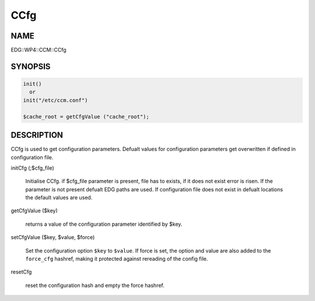 
####
CCfg
####


****
NAME
****


EDG::WP4::CCM::CCfg


********
SYNOPSIS
********



.. code-block:: perl

   init()
     or
   init("/etc/ccm.conf")
 
   $cache_root = getCfgValue ("cache_root");



***********
DESCRIPTION
***********


CCfg is used to get configuration parameters. Defualt values for
configuration parameters get overwritten if defined in configuration
file.


initCfg (;$cfg_file)
 
 Initialise CCfg. if $cfg_file parameter is present, file has to exists,
 if it does not exist error is risen. If the parameter is not present
 defualt EDG paths are used. If configuration file does not exist in defualt
 locations the default values are used.
 


getCfgValue ($key)
 
 returns a value of the configuration parameter identified by $key.
 


setCfgValue ($key, $value, $force)
 
 Set the configuration option \ ``$key``\  to \ ``$value``\ .
 If force is set, the option and value are also added
 to the \ ``force_cfg``\  hashref, making it protected against
 rereading of the config file.
 


resetCfg
 
 reset the configuration hash and empty the force
 hashref.
 


